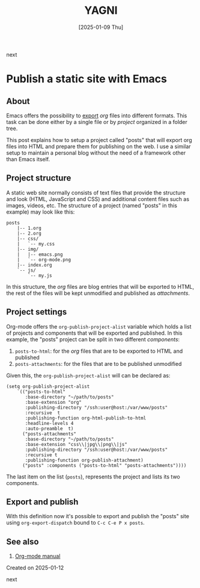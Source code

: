 #+TITLE: YAGNI
#+DATE: [2025-01-09 Thu]
#+SUBTITLE:
#+DESCRIPTION:
#+KEYWORDS: blogging orgmode

#+OPTIONS: toc:nil num:nil ^:nil pri:t date:nil creator:t timestamp:nil author:nil
#+OPTIONS: html-link-use-abs-url:nil html-postamble:auto
#+OPTIONS: html-preamble:t html-scripts:t
#+OPTIONS: html5-fancy:t tex:t

#+HTML_HEAD: <link rel="stylesheet" type="text/css" href="css/my.css"/>
#+HTML_HEAD: <script type="text/javascript" src="js/my.js"></script>
#+HTML_DOCTYPE: xhtml-strict
#+HTML_CONTAINER: div
#+HTML_LINK_HOME:
#+HTML_LINK_UP:
#+HTML_MATHJAX:
#+HTML_HEAD_EXTRA:
#+INFOJS_OPT:
#+CREATOR: <a href="https://www.gnu.org/software/emacs/"><img src="./img/emacs.png" style="width:42px;height:42px;border:0;"></a><a href="https://orgmode.org"><img src="./img/org-mode.png" style="width:42px;height:42px;border:0;"</a>


#+BEGIN_navigator
next
#+END_navigator


* Publish a static site with Emacs

** About

Emacs offers the possibility to [[https://orgmode.org/manual/Exporting.html][export]] /org/ files into different formats. This task can be done either by a single file or by /project/ organized in a folder tree.

This post explains how to setup a project called "posts" that will export org files into HTML and prepare them for publishing on the web. I use a similar setup to maintain a personal blog without the need of a framework other than Emacs itself.

** Project structure

A static web site normally consists of text files that provide the structure and look (HTML, JavaScript and CSS) and additional content files such as images, videos, etc. The structure of a project (named "posts" in this example) may look like this:

#+begin_src text
posts
    |-- 1.org
    |-- 2.org
    |-- css/
    |   `-- my.css
    |-- img/
    |   |-- emacs.png
    |   `-- org-mode.png
    |-- index.org
    `-- js/
        `-- my.js
#+end_src

In this structure, the /org/ files are blog entries that will be exported to HTML, the rest of the files will be kept unmodified and published as /attachments/.

** Project settings

Org-mode offers the =org-publish-project-alist= variable which holds a list of projects and components that will be exported and published. In this example, the "posts" project can be split in two different /components/:

   1. =posts-to-html=: for the /org/ files that are to be exported to HTML and published
   2. =posts-attachments=: for the files that are to be published unmodified

Given this, the =org-publish-project-alist= will can be declared as:

#+begin_src elisp
        (setq org-publish-project-alist
            `(("posts-to-html"
               :base-directory "~/path/to/posts"
               :base-extension "org"
               :publishing-directory "/ssh:user@host:/var/www/posts"
               :recursive  t
               :publishing-function org-html-publish-to-html
               :headline-levels 4
               :auto-preamble  t)
              ("posts-attachments"
               :base-directory "~/path/to/posts"
               :base-extension "css\\|jpg\\|png\\|js"
               :publishing-directory "/ssh:user@host:/var/www/posts"
               :recursive t
               :publishing-function org-publish-attachment)
              ("posts" :components ("posts-to-html" "posts-attachments"))))
#+end_src

The last item on the list (=posts=), represents the project and lists its two components.

** Export and publish

With this definition now it's possible to export and publish the "posts" site using =org-export-dispatch= bound to =C-c C-e P x posts=.

** See also

  1. [[https://orgmode.org/manual/Publishing.html][Org-mode manual]]

**** Created on 2025-01-12

#+BEGIN_navigator
next
#+END_navigator

